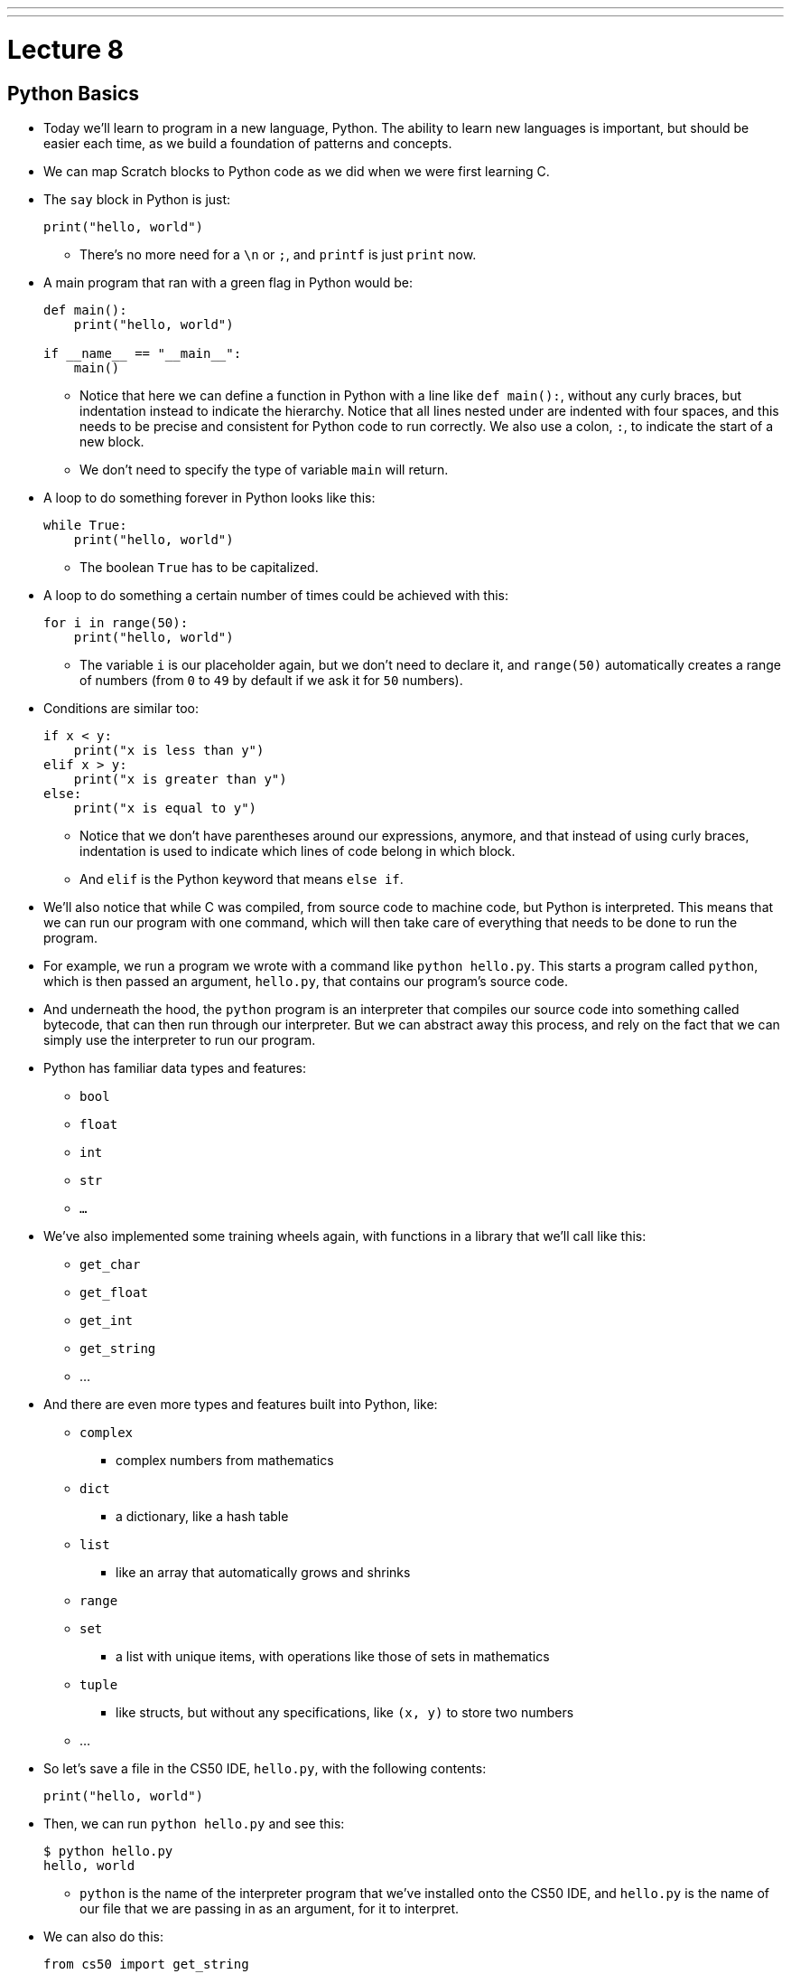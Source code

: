 ---
---
:author: Cheng Gong

= Lecture 8

[t=0m0s]
== Python Basics

* Today we'll learn to program in a new language, Python. The ability to learn new languages is important, but should be easier each time, as we build a foundation of patterns and concepts.
* We can map Scratch blocks to Python code as we did when we were first learning C.
* The `say` block in Python is just:
+
[source, python]
----
print("hello, world")
----
** There's no more need for a `\n` or `;`, and `printf` is just `print` now.
* A main program that ran with a green flag in Python would be:
+
[source, python]
----
def main():
    print("hello, world")

if __name__ == "__main__":
    main()
----
** Notice that here we can define a function in Python with a line like ``def main():``, without any curly braces, but indentation instead to indicate the hierarchy. Notice that all lines nested under are indented with four spaces, and this needs to be precise and consistent for Python code to run correctly. We also use a colon, ``:``, to indicate the start of a new block.
** We don't need to specify the type of variable `main` will return.
* A loop to do something forever in Python looks like this:
+
[source, python]
----
while True:
    print("hello, world")
----
** The boolean `True` has to be capitalized.
* A loop to do something a certain number of times could be achieved with this:
+
[source, python]
----
for i in range(50):
    print("hello, world")
----
** The variable `i` is our placeholder again, but we don't need to declare it, and `range(50)` automatically creates a range of numbers (from `0` to `49` by default if we ask it for `50` numbers).
* Conditions are similar too:
+
[source, python]
----
if x < y:
    print("x is less than y")
elif x > y:
    print("x is greater than y")
else:
    print("x is equal to y")
----
** Notice that we don't have parentheses around our expressions, anymore, and that instead of using curly braces, indentation is used to indicate which lines of code belong in which block.
** And `elif` is the Python keyword that means `else if`.
* We'll also notice that while C was compiled, from source code to machine code, but Python is interpreted. This means that we can run our program with one command, which will then take care of everything that needs to be done to run the program.
* For example, we run a program we wrote with a command like `python hello.py`. This starts a program called `python`, which is then passed an argument, `hello.py`, that contains our program's source code.
* And underneath the hood, the `python` program is an interpreter that compiles our source code into something called bytecode, that can then run through our interpreter. But we can abstract away this process, and rely on the fact that we can simply use the interpreter to run our program.
* Python has familiar data types and features:
** `bool`
** `float`
** `int`
** `str`
** `...`
* We've also implemented some training wheels again, with functions in a library that we'll call like this:
** `get_char`
** `get_float`
** `get_int`
** `get_string`
** ...
* And there are even more types and features built into Python, like:
** `complex`
*** complex numbers from mathematics
** `dict`
*** a dictionary, like a hash table
** `list`
*** like an array that automatically grows and shrinks
** `range`
** `set`
*** a list with unique items, with operations like those of sets in mathematics
** `tuple`
*** like structs, but without any specifications, like `(x, y)` to store two numbers
** ...
* So let's save a file in the CS50 IDE, `hello.py`, with the following contents:
+
[source, python]
----
print("hello, world")
----
* Then, we can run `python hello.py` and see this:
+
[source]
----
$ python hello.py
hello, world
----
** `python` is the name of the interpreter program that we've installed onto the CS50 IDE, and `hello.py` is the name of our file that we are passing in as an argument, for it to interpret.
* We can also do this:
+
[source, python]
----
from cs50 import get_string

s = cs50.get_string()
print(f"hello, {s}")
----
** The syntax for including a library or a function is to use `import`, and we are importing `get_string` from the `cs50` library, which was pre-installed on the CS50 IDE.
** Then we declare a variable called `s`, and not need to specify the type, and we call `cs50.get_string()` and store the return result into `s`.
** Then we include `s` in what we print. Strings, or more generally objects, have built-in functions. We can call those functions with the syntax shown, like `f"hello, {s}"`, and by passing in the correct arguments, we can substitute variables the way we want. We also start the string oddly with an `f`, to indicate that it should be formatted.
* We can also use `print("hello, {}".format(s))` to indicate that we want to format a string. In Python, `"hello, {}"` is a string, ``str``, which is actually an object that has built-in functions and features. `format` is one such function, which we can use to substitute variables into the string.
* We also wrote a program in C to get an integer from the user, and in Python `int.py` would look like:
+
[source, python]
----
from cs50 import get_int

def main():
    i = get_int("integer: ")
    print(f"hello, {i}")
----
** But if we run this, nothing happens. We needed to add these lines to the end:
+
[source, python]
----
if __name__ == "__main__":
    main()
----
to call the function called `main`, which C calls for us automatically.
* We can write a familiar program that uses various operators:
+
[source, python]
----
from cs50 import get_int

# Prompt user for x
x = get_int("x: ")

# Prompt user for y
y = get_int("y: ")

# Perform arithmetic
print(f"{x} plus {x} is {x + y}")
print(f"{x} minus {y} is {x - y}")
print(f"{x} times {y} is {x * y}")
print(f"{x} truly divided by {y} is {x / y}")
print(f"{x} floor-divided by {y} is {x // y}")
print(f"remainder of {x} divided by {y} is {x % y}")
----
** There is a special operator in Python, `//`, that divides two integers and returns an integer that's truncated (with everything after the decimal point removed). Otherwise, the `/` symbol will divide two integers into a float if needed.
** And comments in Python, instead of starting with `//`, will start with `#`.
* We can add logic, too:
+
[source, python]
----
from cs50 import get_int

x = get_int("x: ")

y = get_int("y: ")

if x < y:
    print("x is less than y")
elif x > y:
    print("x is greater than y")
else:
    print("x is equal to y")
----
** We get two integers and compare them. And in Python, single quotes `'` and double quotes `"` can both be used to indicate strings, as long as we use the same one on both sides of the string.
** And notice that here we didn't define or call a `main` function, but it still runs top to bottom as a program. We'll be able to run it in our terminal, but we won't be able to import it in other programs.
* We can look at strings:
+
[source, python]
----
# Logical operators

from cs50 import get_char

# Prompt user for answer
c = get_char("answer: ")

# Check answer
if c == "Y" or c == "y":
    print("yes")
elif c == "N" or c == "n":
    print("no")
----
** We call `get_char`, and compare it to `Y` or `y` or `N` or `n` to tell us if we said yes or no.
** We just say `or` and `and` in Python instead of `||` and `&&`.
** And in C, we needed to compare ``char``s by using single quotes, but in Python single characters are also strings. The good news is, we can compare strings with a simple `==` and it will compare them the way we might expect, equalling `True` if the strings have the same contents.
* We can also define functions that return some values:
+
[source, python]
----
# Return value

from cs50 import get_int


def main():
    x = get_int("x: ")
    print(square(x))


def square(n):
    """Return square of n"""
    return n**2


if __name__ == "__main__":
    main()
----
** We don't need to specify the return type of `square` when we declare it, or the type of arguments it needs.
** The three double quotes in a row that start and end a string are indicating a comment, and we use three double quotes to write a docstring comment, which describes the function so we can automatically create documentation for our program.
* We can also write a program to get a positive integer from the user:
+
[source, python]
----
from cs50 import get_int

def main():
    i = get_positive_int("positive integer, please: ")
    print(i)

def get_positive_int(prompt):
    """Prompt user for positive integer"""
    while True:
        n = get_int(prompt)
        if n >= 1:
            break
    return n

if __name__ == "__main__":
    main()
----
** Here, we didn't need to define `get_positive_int` before we called it, since it wasn't actually run before we got to the part of the code that defines it. In this case, we call `get_positive_int` in `main`, but `main` itself isn't called until the very last line, and by then everything in our program had already been defined.
** Python also doesn't have a `do while` loop, so instead we use `while True`, and `break`, or stop the loop, `if n > 0`.
** Then it returns `n`, but notice that we also didn't need to declare it outside the loop before we used it. `n` will be created the first time our loop runs, and then have the new value stored inside it every time after.
** And finally, we need to call the `main` function with the last two lines.
* In lecture, David wrote the following, which actually won't run, because `get_positive_int` wasn't defined when it was actually called:
+
[source, python]
----
from cs50 import get_int

i = get_positive_int("positive integer, please: ")
print(i)

def get_positive_int(prompt):
    """Prompt user for positive integer"""
    while True:
        n = get_int(prompt)
        if n >= 1:
            break
    return n
----

[t=46m40s]
== More Python

* We can observe integer overflow in Python as well:
+
[source, c]
from time import sleep

# Iteratively double i
i = 1
while True:
    print(i)
    i *= 2
    sleep(1)
----
** If we run this, we see larger and larger values of ``i``. We needed to import the `time` library for our program to pause for one second each time it prints a number.
** But the Python maximum for an integer is far larger than the maximum it is in C.
* Let's revisit our favorite friend, Mario:
+
[source, python]
----
# Prints four question marks

print("????")
----
* We can write that same program with a loop:
+
[source, python]
----
# Prints four question marks using a loop

for i in range(4):
    print("?", end="")
print()
----
** `print` also seems to take other arguments, which we can name, and here we are passing in an argument for ``end``, where we specify that the ending is an empty string (as opposed to the default, a new line).
** For functions with multiple optional arguments, using this method to name arguments as we pass them in, will mean that we can pass any of them in any order.
* We can combine concepts and print any number of question marks in a loop:
+
[source, python]
----
# Prints any number of question marks, as specified by user

from cs50 import get_int

n = get_int("Number: ")
for i in range(n):
    print("?", end="")
print()
----
* And we can check that the number is positive:
+
[source, python]
----
# Prints a positive number of question marks, as specified by user

from cs50 import get_int

# Prompt user for a positive number
while True:
    n = get_int("Positive number: ")
    if n > 0:
        break

# Print out that many bricks
for i in range(n):
    print("#")
----
* And lastly, we can print a square of comments with nested loops:
+
[source, python]
----
# Prints a square of bricks, sized as specified by user

from cs50 import get_int

# Prompt user for a positive number
while True:
    n = get_int("Positive number: ")
    if n > 0:
        break

# Print out this many rows
for i in range(n):

    # Print out this many columns
    for j in range(n):
        print("#", end="")
    print()
----
** `print()` gives us a new line automatically, and we add it to the end of the outer loop.
* We can use command-line arguments too:
+
[source, python]
----
import sys

if len(sys.argv) == 2:
    print(f"hello, {sys.argv[1]}")
----
** We can check the length of the arguments with `len(sys.argv)`, and access the second one (recall that the first is our program's own name) with `sys.argv[1]`. Here `sys` is a module built into Python that has command-line arguments and others.


* We can print all of the arguments too:
+
[source, python]
----
import sys

for s in sys.argv:
    print(s)
----
* And we can print each character in each argument:
+
[source, python]
----
import sys

for s in sys.argv:
    for c in s:
        print(c)
    print()
----
** With `for s in sys.argv`, we are accessing element in `sys.argv`, and calling it `s`. And the type of each element will be a string.
** Then with `for c in s`, we are accessing each element in the string `s`, which we will call `c`, since each element is a character.
* We can get the initials from a string passed in:
+
[source, python]
----
# Extracts a user's initials

from cs50 import get_string

s = get_string("Name: ")
initials = ""
for c in s:
    if c.isupper():
        initials += c
print(initials)
----
** Here, we iterate over the characters in ``s``, and if they are uppercase, append, or add, it to the string `initials` that we initialized as an empty string. In Python, all we need is `+=` to add to a string.
** And notice that `c`, even though it's only a single character, is still a string in Python, so we are able to use the same built-in functions that every string in Python comes with.
* We can search in a list with just one line:
+
[source, python]
----
# Linear search

import sys
from cs50 import get_string

# Names in a phone book
book = [
    "Chen",
    "Kernighan",
    "Leitner",
    "Lewis",
    "Malan",
    "Muller",
    "Seltzer",
    "Shieber",
    "Smith"]

# Prompt user for name
name = get_string("Name: ");

# Search for name
if name in book:
    print(f"Calling {name}")
    sys.exit(0)
print("Quitting")
----
** We declare a list of strings named `book`.
** All we neede is `if name in book`, and the search happens for us automatically.
* We can compare two strings the way we expected:
+
[source, python]
----
from cs50 import get_string

# Get two strings
s = get_string("s: ")
t = get_string("t: ")

# Compare strings for equality
if s == t:
    print("same")
else:
    print("different")
----
** Instead of `null`, there is a special value that `get_string` might return, `None`, that indicates there is nothing returned.
* Since we don't have access to pointers in Python, we aren't able to swap the values of two variables by passing their pointers to a function. Instead, we can simply do this:
+
[source, python]
----
x = 1
y = 2

print(f"x is {x}, y is {y}")
x, y = y, x
print(f"x is {x}, y is {y}")
----
** The left side and right side, `x, y`, and `y, x` are both tuples, a data structure with multiple values, and we're setting the items inside `x, y` to what the items inside `y, x` are, which swaps the values.
* Let's implement structures in Python, which are called classes:
+
[source, python]
----
from cs50 import get_string
from student import Student

# Space for students
students = []

# Prompt for students' names and dorms
for i in range(3):
    name = get_string("name: ")
    dorm = get_string("dorm: ")
    students.append(Student(name, dorm))

# Print students' names and dorms
for student in students:
    print(f"{student.name} is in {student.dorm}.")
----
** First, we declare a `student` file that we'll soon write, and import the `Student` class from it.
** Then we can create an empty list to store students called `students`, which we can add or remove things to.
** Then we get a `name` and `dorm`, create a `Student` object by passing those strings in as arguments, and `append` it, or add it, to the end of our list `students`. (Lists, too, have built-in functionality, one of which is `append`.)
** Finally, for each `student`, we print the properties back with the `.` syntax.
* So to create our `student` module, we would:
+
[source, python]
----
class Student:
    def __init__(self, name, dorm):
        self.name = name
        self.dorm = dorm
----
** We declare a `class` of objects called `Student`, which will only have one method, or built-in function, `__init__`, which we won't call directly but gets called when we create a `Student` as we did above with `Student(name, dorm)`.
** This function gets the object itself as an argument and the other arguments we want to be passed in when the object is created, in this case `name` and `dorm`. Then inside the function, we store the arguments to the object that's just been created.

* We can see another convenient feature, storing our `students` to a file in http://cdn.cs50.net/2017/fall/lectures/8/src8/weeks/5/struct1.py[`struct1.py`]:
+
[source, python]
----
# Demonstrates file I/O

import csv
from cs50 import get_string
from student import Student

# Space for students
students = []

# Prompt for students' names and dorms
for i in range(3):
    name = get_string("name: ")
    dorm = get_string("dorm: ")
    students.append(Student(name, dorm))

with open("students.csv", "w") as file:
    writer = csv.writer(file)
    for student in students:
        writer.writerow((student.name, student.dorm))
----
** Now, instead of printing the students to the screen, we can write them to a file `students.csv` by opening it and using a built-in module, `csv`, that writes comma-separated values to files.
** With `csv.writer(file)`, we pass in the file we open to get back a `writer` object that will take in tuples, and write them to the file for us with just `writerow`.
* We can re-implement all the examples from weeks 1 through 5 in Python, and even the entire http://cdn.cs50.net/2016/fall/lectures/8/src8/speller/[`speller`] program.
* More interestingly, we can look at just the `dictionary.py` file:
+
[source, python]
----
class Dictionary:
    """Implements a dictionary's functionality"""

    def __init__(self):
        self.words = set()

    def check(self, word):
        """Return true if word is in dictionary else false"""
        return word.lower() in self.words

    def load(self, dictionary):
        """Load dictionary into memory, returning true if successful else false"""
        file = open(dictionary, "r")
        for line in file:
            self.words.add(line.rstrip("\n"))
        file.close()
        return True

    def size(self):
        """Returns number of words in dictionary if loaded else 0 if not yet loaded"""
        return len(self.words)

    def unload(self):
        """Unloads dictionary from memory, returning true if successful else false"""
        return True
----
** Here, we create a `words` property when each `Dictionary` is initialized, and set it to an empty `set`. In Python, sets are abstracted away (so we don't know anything about how it's implemented in memory anymore, or whether it's a hash table, or trie, or something else entirely) but we can easily operate with it. This is an important tradeoff compared to C, where we were able to control implementation details and perhaps better tune performance for the needs of our program, at the cost of our own human time to develop it.
** We can add items to `self.words` with `self.words.add()`, check if a word is in it with `word in self.words()`, and get the size with `len(self.words)`.
** And since Python mananges our memory for us, we don't even need to worry about unloading it or freeing it.
* Ultimately, a higher-level language like Python, which has implemented many lower-level features that would take dozens of lines in C, allows us to write more and more sophisticated programs without having to worry about all of the details.
